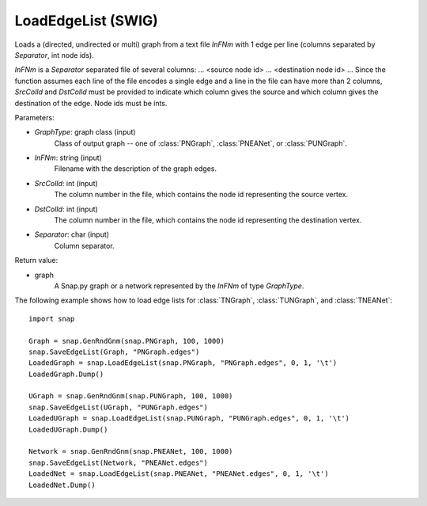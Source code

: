LoadEdgeList (SWIG)
'''''''''''''''''''

.. function:: LoadEdgeList(PGraph, InFNm, SrcColId, DstColId, Separator)

Loads a (directed, undirected or multi) graph from a text file *InFNm* with 1 edge per line (columns separated by *Separator*, int node ids).

*InFNm* is a *Separator* separated file of several columns: ... <source node id> ... <destination node id> ... Since the function assumes each line of the file encodes a single edge and a line in the file can have more than 2 columns, *SrcColId* and *DstColId* must be provided to indicate which column gives the source and which column gives the destination of the edge. Node ids must be ints.

Parameters:

- *GraphType*: graph class (input)
    Class of output graph -- one of :class:`PNGraph`, :class:`PNEANet`, or :class:`PUNGraph`.

- *InFNm*: string (input)
    Filename with the description of the graph edges.

- *SrcColId*: int (input)
    The column number in the file, which contains the node id representing the source vertex.

- *DstColId*: int (input)
    The column number in the file, which contains the node id representing the destination vertex.

- *Separator*: char (input)
    Column separator.

Return value:

- graph
    A Snap.py graph or a network represented by the *InFNm* of type *GraphType*.


The following example shows how to load edge lists for
:class:`TNGraph`, :class:`TUNGraph`, and :class:`TNEANet`::

    import snap
    
    Graph = snap.GenRndGnm(snap.PNGraph, 100, 1000)
    snap.SaveEdgeList(Graph, "PNGraph.edges")
    LoadedGraph = snap.LoadEdgeList(snap.PNGraph, "PNGraph.edges", 0, 1, '\t')
    LoadedGraph.Dump()
    
    UGraph = snap.GenRndGnm(snap.PUNGraph, 100, 1000)
    snap.SaveEdgeList(UGraph, "PUNGraph.edges")
    LoadedUGraph = snap.LoadEdgeList(snap.PUNGraph, "PUNGraph.edges", 0, 1, '\t')
    LoadedUGraph.Dump()
    
    Network = snap.GenRndGnm(snap.PNEANet, 100, 1000)
    snap.SaveEdgeList(Network, "PNEANet.edges")
    LoadedNet = snap.LoadEdgeList(snap.PNEANet, "PNEANet.edges", 0, 1, '\t')
    LoadedNet.Dump()
